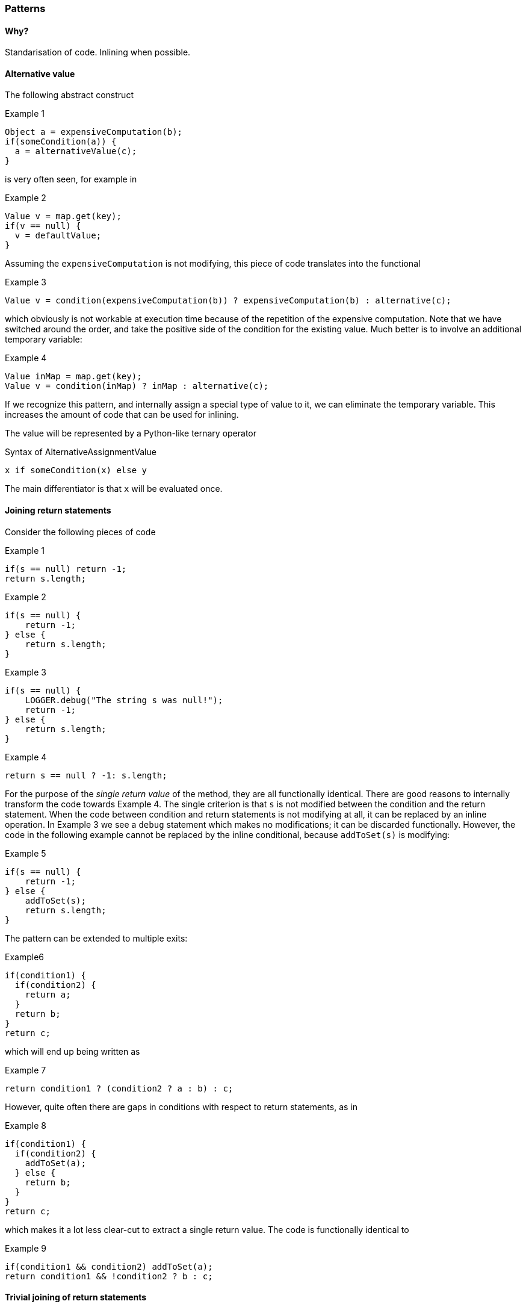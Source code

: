 :source-language: java

=== Patterns

==== Why?

Standarisation of code.
Inlining when possible.

==== Alternative value

The following abstract construct

.Example 1
[source]
----
Object a = expensiveComputation(b);
if(someCondition(a)) {
  a = alternativeValue(c);
}
----

is very often seen, for example in

.Example 2
[source]
----
Value v = map.get(key);
if(v == null) {
  v = defaultValue;
}
----

Assuming the `expensiveComputation` is not modifying, this piece of code translates into the functional

.Example 3
[source]
----
Value v = condition(expensiveComputation(b)) ? expensiveComputation(b) : alternative(c);
----

which obviously is not workable at execution time because of the repetition of the expensive computation.
Note that we have switched around the order, and take the positive side of the condition for the existing value.
Much better is to involve an additional temporary variable:

.Example 4
[source]
----
Value inMap = map.get(key);
Value v = condition(inMap) ? inMap : alternative(c);
----

If we recognize this pattern, and internally assign a special type of value to it, we can eliminate the temporary variable.
This increases the amount of code that can be used for inlining.

The value will be represented by a Python-like ternary operator

.Syntax of AlternativeAssignmentValue
[source]
----
x if someCondition(x) else y
----

The main differentiator is that `x` will be evaluated once.

==== Joining return statements

Consider the following pieces of code

.Example 1
[source]
----
if(s == null) return -1;
return s.length;
----

.Example 2
[source]
----
if(s == null) {
    return -1;
} else {
    return s.length;
}
----

.Example 3
[source]
----
if(s == null) {
    LOGGER.debug("The string s was null!");
    return -1;
} else {
    return s.length;
}
----

.Example 4
[source]
----
return s == null ? -1: s.length;
----

For the purpose of the _single return value_ of the method, they are all functionally identical.
There are good reasons to internally transform the code towards Example 4. The single criterion is that `s` is not modified between the condition and the return statement.
When the code between condition and return statements is not modifying at all, it can be replaced by an inline operation.
In Example 3 we see a `debug` statement which makes no modifications; it can be discarded functionally.
However, the code in the following example cannot be replaced by the inline conditional, because `addToSet(s)` is modifying:

.Example 5
[source]
----
if(s == null) {
    return -1;
} else {
    addToSet(s);
    return s.length;
}
----

The pattern can be extended to multiple exits:

.Example6
[source]
----
if(condition1) {
  if(condition2) {
    return a;
  }
  return b;
}
return c;
----

which will end up being written as

.Example 7
[source]
----
return condition1 ? (condition2 ? a : b) : c;
----

However, quite often there are gaps in conditions with respect to return statements, as in

.Example 8
[source]
----
if(condition1) {
  if(condition2) {
    addToSet(a);
  } else {
    return b;
  }
}
return c;
----

which makes it a lot less clear-cut to extract a single return value.
The code is functionally identical to

.Example 9
[source]
----
if(condition1 && condition2) addToSet(a);
return condition1 && !condition2 ? b : c;
----

==== Trivial joining of return statements

.Example 1
[source]
----
if(conditionA) return x;
if(conditionB) return x;
----

will be combined into

.Result of joining in Example 1
[source]
----
if(conditionA || conditionB) return x;
----

==== Reuse of local computation

Closely related to the two patterns above is a reused computation:

.Example 1
[source]
----
Value v = someComputation(p);
someCondition ? otherComputation(v) : thirdComputation(v)
----

Clearly if `someComputation` has no side effects, it can be substituted into the second expression.
(This second expression could be anything, as long as `v` appears multiple times, and it is not modifying either.) Again we are interested in removing the local variable so that we can get rid of the variable assignment and can inline the second expression.

What is the point?
Before you know it, we're simply re-writing the method, and we could as well do that.
The primary reason is standardization of code.

* We're potentially eliminating or anonymizing a variable
* We put the computation next to the place where it is used

.Example 2
[source]
----
Set<String> set = map.get(value);
if(set == null) return 0;
doSomeOtherThingNotRelatedToSet();
LOGGER.log("Set is {}", set);
return set.isEmpty() ? 0: countOccurrences(set, "b");
----

is functionally equivalent to

.Result of transforming Example 2
[source]
----
doSomeOtherThingNotRelatedToSet();
return map.get(value) == null || map.get(value).isEmpty() ? 0 : countOccurrences(map.get(value), "b");
----

or

.Result of transforming Example 2, special syntax
[source]
----
doSomeOtherThingNotRelatedToSet();
return {
  Set<String> set = map.get(value);
  set == null || set.isEmpty() ? 0 : countOccurrences(set, "b");
}
----

